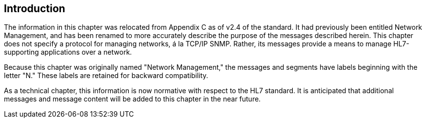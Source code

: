 == Introduction
[v291_section="14.2"]

The information in this chapter was relocated from Appendix C as of v2.4 of the standard. It had previously been entitled Network Management, and has been renamed to more accurately describe the purpose of the messages described herein. This chapter does not specify a protocol for managing networks, á la TCP/IP SNMP. Rather, its messages provide a means to manage HL7-supporting applications over a network.

Because this chapter was originally named "Network Management," the messages and segments have labels beginning with the letter "N." These labels are retained for backward compatibility.

As a technical chapter, this information is now normative with respect to the HL7 standard. It is anticipated that additional messages and message content will be added to this chapter in the near future.

